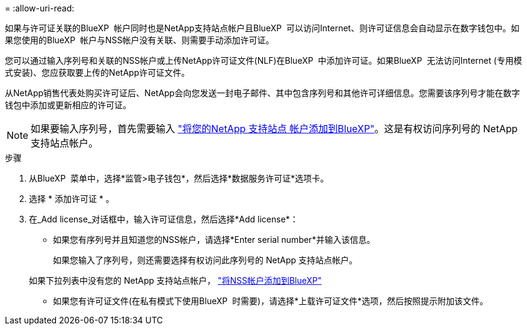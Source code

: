 = 
:allow-uri-read: 


如果与许可证关联的BlueXP  帐户同时也是NetApp支持站点帐户且BlueXP  可以访问Internet、则许可证信息会自动显示在数字钱包中。如果您使用的BlueXP  帐户与NSS帐户没有关联、则需要手动添加许可证。

您可以通过输入序列号和关联的NSS帐户或上传NetApp许可证文件(NLF)在BlueXP  中添加许可证。如果BlueXP  无法访问Internet (专用模式安装)、您应获取要上传的NetApp许可证文件。

从NetApp销售代表处购买许可证后、NetApp会向您发送一封电子邮件、其中包含序列号和其他许可详细信息。您需要该序列号才能在数字钱包中添加或更新相应的许可证。


NOTE: 如果要输入序列号，首先需要输入 https://docs.netapp.com/us-en/bluexp-setup-admin/task-adding-nss-accounts.html["将您的NetApp 支持站点 帐户添加到BlueXP"^]。这是有权访问序列号的 NetApp 支持站点帐户。

.步骤
. 从BlueXP  菜单中，选择*监管>电子钱包*，然后选择*数据服务许可证*选项卡。
. 选择 * 添加许可证 * 。
. 在_Add license_对话框中，输入许可证信息，然后选择*Add license*：
+
** 如果您有序列号并且知道您的NSS帐户，请选择*Enter serial number*并输入该信息。
+
如果您输入了序列号，则还需要选择有权访问此序列号的 NetApp 支持站点帐户。

+
如果下拉列表中没有您的 NetApp 支持站点帐户， https://docs.netapp.com/us-en/bluexp-setup-admin/task-adding-nss-accounts.html["将NSS帐户添加到BlueXP"^]

** 如果您有许可证文件(在私有模式下使用BlueXP  时需要)，请选择*上载许可证文件*选项，然后按照提示附加该文件。



